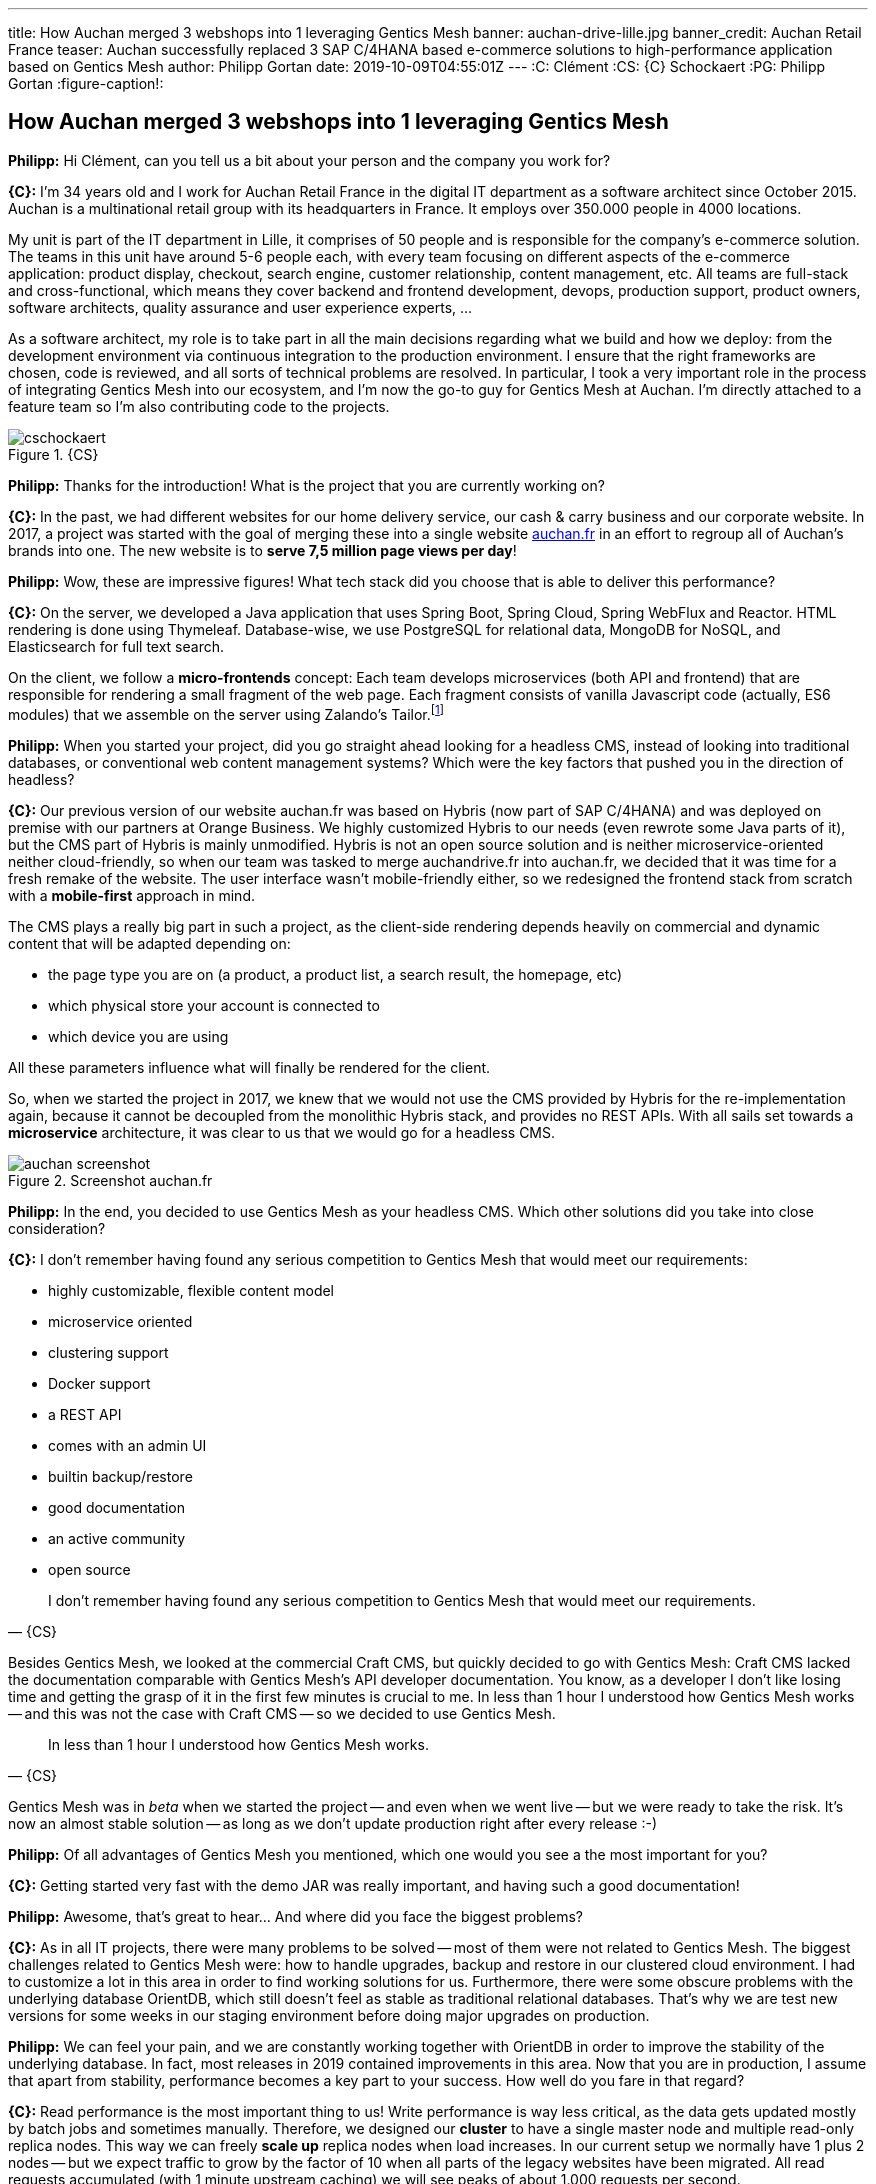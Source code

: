 ---
title: How Auchan merged 3 webshops into 1 leveraging Gentics Mesh
banner: auchan-drive-lille.jpg
banner_credit: Auchan Retail France
teaser: Auchan successfully replaced 3 SAP C/4HANA based e-commerce solutions to high-performance application based on Gentics Mesh
author: Philipp Gortan
date: 2019-10-09T04:55:01Z
---
:C: Clément
:CS: {C} Schockaert
:PG: Philipp Gortan
:figure-caption!:

== How Auchan merged 3 webshops into 1 leveraging Gentics Mesh

[.question]
*Philipp:* Hi Clément, can you tell us a bit about your person and the company you work for?

*{C}:* I’m 34 years old and I work for Auchan Retail France in the digital IT department as a software architect since October 2015. Auchan is a multinational retail group with its headquarters in France. It employs over 350.000 people in 4000 locations.

My unit is part of the IT department in Lille, it comprises of 50 people and is responsible for the company’s e-commerce solution. The teams in this unit have around 5-6 people each, with every team focusing on different aspects of the e-commerce application: product display, checkout, search engine, customer relationship, content management, etc. All teams are full-stack and cross-functional, which means they cover backend and frontend development, devops, production support, product owners, software architects, quality assurance and user experience experts, ...

As a software architect, my role is to take part in all the main decisions regarding what we build and how we deploy: from the development environment via continuous integration to the production environment. I ensure that the right frameworks are chosen, code is reviewed, and all sorts of technical problems are resolved. In particular, I took a very important role in the process of integrating Gentics Mesh into our ecosystem, and I’m now the go-to guy for Gentics Mesh at Auchan. I’m directly attached to a feature team so I’m also contributing code to the projects.

.{CS}
image::cschockaert.jpg[role="img-responsive"]

[.question]
*Philipp:* Thanks for the introduction! What is the project that you are currently working on?

*{C}:* In the past, we had different websites for our home delivery service, our cash & carry business and our corporate website. In 2017, a project was started with the goal of merging these into a single website https://www.auchan.fr[auchan.fr,window=_blank] in an effort to regroup all of Auchan’s brands into one. The new website is to *serve 7,5 million page views per day*!

[.question]
*Philipp:* Wow, these are impressive figures! What tech stack did you choose that is able to deliver this performance?

*{C}:* On the server, we developed a Java application that uses Spring Boot, Spring Cloud, Spring WebFlux and Reactor. HTML rendering is done using Thymeleaf. Database-wise, we use PostgreSQL for relational data, MongoDB for NoSQL, and Elasticsearch for full text search.

On the client, we follow a *micro-frontends* concept: Each team develops microservices (both API and frontend) that are responsible for rendering a small fragment of the web page. Each fragment consists of vanilla Javascript code (actually, ES6 modules) that we assemble on the server using Zalando’s Tailor.footnote:[Read more about Tailor and micro frontends in this https://www.oreilly.com/ideas/better-streaming-layouts-for-frontend-microservices-with-tailor[blog post,window=_blank]]

[.question]
*Philipp:* When you started your project, did you go straight ahead looking for a headless CMS, instead of looking into traditional databases, or conventional web content management systems? Which were the key factors that pushed you in the direction of headless?

*{C}:* Our previous version of our website auchan.fr was based on Hybris (now part of SAP C/4HANA) and was deployed on premise with our partners at Orange Business. We highly customized Hybris to our needs (even rewrote some Java parts of it), but the CMS part of Hybris is mainly unmodified. Hybris is not an open source solution and is neither microservice-oriented neither cloud-friendly, so when our team was tasked to merge auchandrive.fr into auchan.fr, we decided that it was time for a fresh remake of the website. The user interface wasn’t mobile-friendly either, so we redesigned the frontend stack from scratch with a *mobile-first* approach in mind.

The CMS plays a really big part in such a project, as the client-side rendering depends heavily on commercial and dynamic content that will be adapted depending on:

* the page type you are on (a product, a product list, a search result, the homepage, etc)
* which physical store your account is connected to
* which device you are using

All these parameters influence what will finally be rendered for the client.

So, when we started the project in 2017, we knew that we would not use the CMS provided by Hybris for the re-implementation again, because it cannot be decoupled from the monolithic Hybris stack, and provides no REST APIs. With all sails set towards a *microservice* architecture, it was clear to us that we would go for a headless CMS.

.Screenshot auchan.fr
image::auchan-screenshot.png[role="img-responsive"]

[.question]
*Philipp:* In the end, you decided to use Gentics Mesh as your headless CMS. Which other solutions did you take into close consideration?

*{C}:* I don’t remember having found any serious competition to Gentics Mesh that would meet our requirements:

* highly customizable, flexible content model
* microservice oriented
* clustering support
* Docker support
* a REST API
* comes with an admin UI
* builtin backup/restore
* good documentation
* an active community
* open source

[quote, {CS}]
I don’t remember having found any serious competition to Gentics Mesh that would meet our requirements.

Besides Gentics Mesh, we looked at the commercial Craft CMS, but quickly decided to go with Gentics Mesh: Craft CMS lacked the documentation comparable with Gentics Mesh’s API developer documentation. You know, as a developer I don’t like losing time and getting the grasp of it in the first few minutes is crucial to me. In less than 1 hour I understood how Gentics Mesh works -- and this was not the case with Craft CMS -- so we decided to use Gentics Mesh.

[quote, {CS}]
In less than 1 hour I understood how Gentics Mesh works.

Gentics Mesh was in _beta_ when we started the project -- and even when we went live -- but we were ready to take the risk. It’s now an almost stable solution -- as long as we don’t update production right after every release :-)

[.question]
*Philipp:* Of all advantages of Gentics Mesh you mentioned, which one would you see a the most important for you?

*{C}:* Getting started very fast with the demo JAR was really important, and having such a good documentation!

[.question]
*Philipp:* Awesome, that’s great to hear… And where did you face the biggest problems?

*{C}:* As in all IT projects, there were many problems to be solved -- most of them were not related to Gentics Mesh. The biggest challenges related to Gentics Mesh were: how to handle upgrades, backup and restore in our clustered cloud environment. I had to customize a lot in this area in order to find working solutions for us. Furthermore, there were some obscure problems with the underlying database OrientDB, which still doesn’t feel as stable as traditional relational databases. That’s why we are test new versions for some weeks in our staging environment before doing major upgrades on production.

[.question]
*Philipp:* We can feel your pain, and we are constantly working together with OrientDB in order to improve the stability of the underlying database. In fact, most releases in 2019 contained improvements in this area. Now that you are in production, I assume that apart from stability, performance becomes a key part to your success. How well do you fare in that regard?

*{C}:* Read performance is the most important thing to us! Write performance is way less critical, as the data gets updated mostly by batch jobs and sometimes manually. Therefore, we designed our *cluster* to have a single master node and multiple read-only replica nodes. This way we can freely *scale up* replica nodes when load increases. In our current setup we normally have 1 plus 2 nodes -- but we expect traffic to grow by the factor of 10 when all parts of the legacy websites have been migrated. All read requests accumulated (with 1 minute upstream caching) we will see peaks of about 1.000 requests per second.

[quote, {CS}]
This way we can freely scale up replica nodes when load increases.

.Kibana Dashboard for Gentics Mesh
image::gentics-mesh-dashboard.png[role="img-responsive"]

[.question]
*Philipp:* Wow, once again I have to admit, these are impressive numbers! On which infrastructure do you host your application?

*{C}:* For this project, we moved to the Google Cloud Platform and are using *Kubernetes* for container orchestration. We already had prior experience with alternative orchestration architectures, Apache Mesos and Docker Swarm to be specific. For this project, however, we decided to use a completely new stack, where Gentics Mesh and all other microservices are deployed in a Kubernetes cluster, with a *Helm chart* to package the application, and a Gitlab CI pipeline for continuous integration. The Helm chart not only runs Gentics Mesh, but also takes care of configuring the cluster, setting up backup, monitoring, starting the search engine, mounting shared storage for uploaded binaries, etc. By the way, we’ve open-sourced the Helm chart footnote:[you can find the Helm chart on https://github.com/cschockaert/getmesh-chart[Github, window=_blank]] as we believe it is useful for other users too!

[.question]
*Philipp:* That sounds great! Thank you very much for taking the time to share your story with us. We’re really excited to have Auchan amongst our users, and we wish you continued success in this project! Please keep us posted!

****
This is a transcript of an email conversation between {CS}, software architect at Auchan Retail France, and {PG}, head of product development at Gentics.
****

